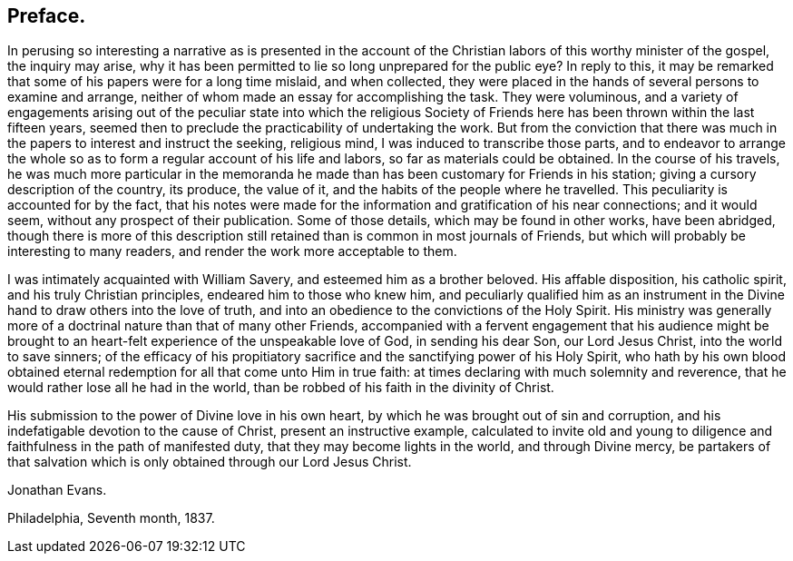 == Preface.

In perusing so interesting a narrative as is presented in the account
of the Christian labors of this worthy minister of the gospel,
the inquiry may arise,
why it has been permitted to lie so long unprepared for the public eye?
In reply to this,
it may be remarked that some of his papers were for a long time mislaid,
and when collected,
they were placed in the hands of several persons to examine and arrange,
neither of whom made an essay for accomplishing the task.
They were voluminous,
and a variety of engagements arising out of the peculiar state into which the
religious Society of Friends here has been thrown within the last fifteen years,
seemed then to preclude the practicability of undertaking the work.
But from the conviction that there was much in
the papers to interest and instruct the seeking,
religious mind, I was induced to transcribe those parts,
and to endeavor to arrange the whole so as to
form a regular account of his life and labors,
so far as materials could be obtained.
In the course of his travels,
he was much more particular in the memoranda he made
than has been customary for Friends in his station;
giving a cursory description of the country, its produce, the value of it,
and the habits of the people where he travelled.
This peculiarity is accounted for by the fact,
that his notes were made for the information and gratification of his near connections;
and it would seem, without any prospect of their publication.
Some of those details, which may be found in other works, have been abridged,
though there is more of this description still retained
than is common in most journals of Friends,
but which will probably be interesting to many readers,
and render the work more acceptable to them.

I was intimately acquainted with William Savery, and esteemed him as a brother beloved.
His affable disposition, his catholic spirit, and his truly Christian principles,
endeared him to those who knew him,
and peculiarly qualified him as an instrument in the
Divine hand to draw others into the love of truth,
and into an obedience to the convictions of the Holy Spirit.
His ministry was generally more of a doctrinal nature than that of many other Friends,
accompanied with a fervent engagement that his audience might be
brought to an heart-felt experience of the unspeakable love of God,
in sending his dear Son, our Lord Jesus Christ, into the world to save sinners;
of the efficacy of his propitiatory sacrifice
and the sanctifying power of his Holy Spirit,
who hath by his own blood obtained eternal redemption
for all that come unto Him in true faith:
at times declaring with much solemnity and reverence,
that he would rather lose all he had in the world,
than be robbed of his faith in the divinity of Christ.

His submission to the power of Divine love in his own heart,
by which he was brought out of sin and corruption,
and his indefatigable devotion to the cause of Christ, present an instructive example,
calculated to invite old and young to diligence
and faithfulness in the path of manifested duty,
that they may become lights in the world, and through Divine mercy,
be partakers of that salvation which is only obtained through our Lord Jesus Christ.

Jonathan Evans.

Philadelphia, Seventh month, 1837.




